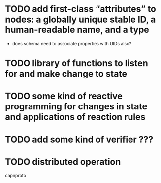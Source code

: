 * TODO add first-class “attributes” to nodes: a globally unique stable ID, a human-readable name, and a type
  - does schema need to associate properties with UIDs also?
* TODO library of functions to listen for and make change to state
* TODO some kind of reactive programming for changes in state and applications of reaction rules
* TODO add some kind of verifier ???
* TODO distributed operation
  capnproto